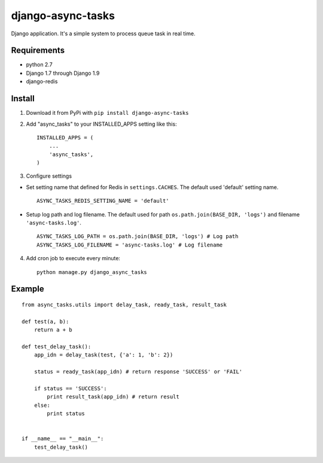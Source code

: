 ==================
django-async-tasks
==================

Django application. It's a simple system to process queue task in real time.


Requirements
------------

* python 2.7
* Django 1.7 through Django 1.9
* django-redis



Install
-------

1. Download it from PyPi with ``pip install django-async-tasks``

2. Add "async_tasks" to your INSTALLED_APPS setting like this::

      INSTALLED_APPS = (
          ...
          'async_tasks',
      )

3. Configure settings

* Set setting name that defined for Redis in ``settings.CACHES``. The default used 'default' setting name. ::

      ASYNC_TASKS_REDIS_SETTING_NAME = 'default'

* Setup log path and log filename. The default used for path ``os.path.join(BASE_DIR, 'logs')`` and filename ``'async-tasks.log'``. ::

      ASYNC_TASKS_LOG_PATH = os.path.join(BASE_DIR, 'logs') # Log path
      ASYNC_TASKS_LOG_FILENAME = 'async-tasks.log' # Log filename

4. Add cron job to execute every minute::

      python manage.py django_async_tasks



Example
-------

::

      from async_tasks.utils import delay_task, ready_task, result_task

      def test(a, b):
          return a + b

      def test_delay_task():
          app_idn = delay_task(test, {'a': 1, 'b': 2})

          status = ready_task(app_idn) # return response 'SUCCESS' or 'FAIL'

          if status == 'SUCCESS':
              print result_task(app_idn) # return result
          else:
              print status


      if __name__ == "__main__":
          test_delay_task()
